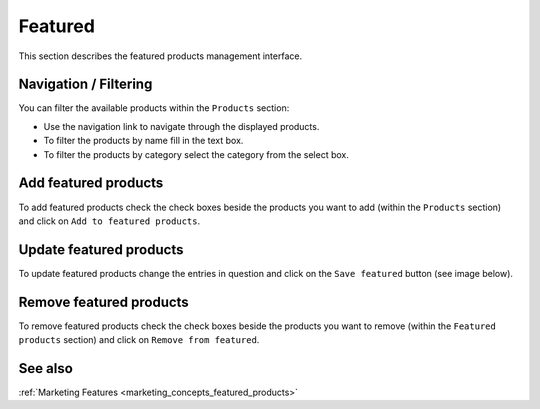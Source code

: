 .. index:: Featured

========
Featured
========

This section describes the featured products management interface.

Navigation / Filtering
=======================

You can filter the available products within the ``Products`` section:

.. image:: /images/topseller_navigation.*

* Use the navigation link to navigate through the displayed products.
* To filter the products by name fill in the text box.
* To filter the products by category select the category from the select box.

Add featured products
=====================

To add featured products check the check boxes beside the products you want to add
(within the ``Products`` section) and click on ``Add to featured products``.

.. image:: /images/topseller_products.*

Update featured products
========================

To update featured products change the entries in question and click on the
``Save featured`` button (see image below).

Remove featured products
=========================

To remove featured products check the check boxes beside the products you want
to remove (within the ``Featured products`` section) and click on ``Remove from
featured``.

.. image:: /images/topseller_topseller.*

See also
========

:ref:`Marketing Features <marketing_concepts_featured_products>`
